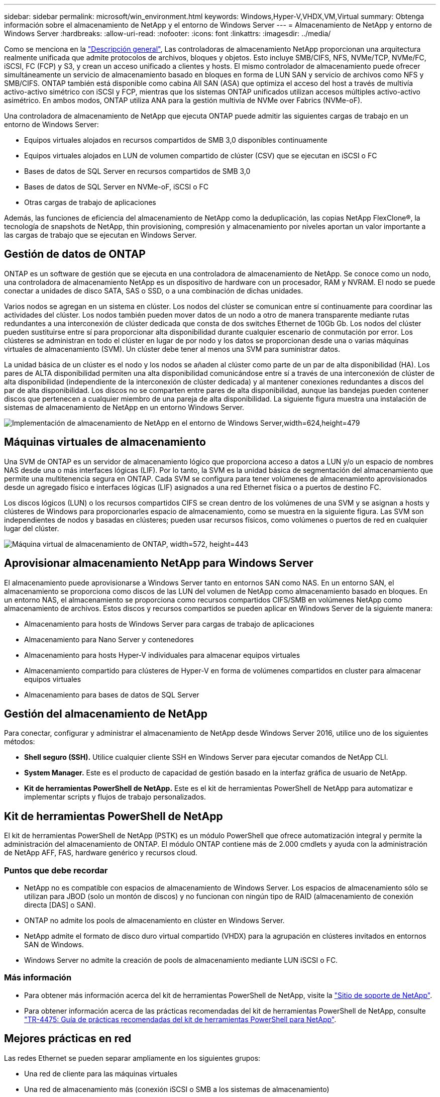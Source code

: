 ---
sidebar: sidebar 
permalink: microsoft/win_environment.html 
keywords: Windows,Hyper-V,VHDX,VM,Virtual 
summary: Obtenga información sobre el almacenamiento de NetApp y el entorno de Windows Server 
---
= Almacenamiento de NetApp y entorno de Windows Server
:hardbreaks:
:allow-uri-read: 
:nofooter: 
:icons: font
:linkattrs: 
:imagesdir: ../media/


[role="lead"]
Como se menciona en la link:win_overview.html["Descripción general"], Las controladoras de almacenamiento NetApp proporcionan una arquitectura realmente unificada que admite protocolos de archivos, bloques y objetos. Esto incluye SMB/CIFS, NFS, NVMe/TCP, NVMe/FC, iSCSI, FC (FCP) y S3, y crean un acceso unificado a clientes y hosts. El mismo controlador de almacenamiento puede ofrecer simultáneamente un servicio de almacenamiento basado en bloques en forma de LUN SAN y servicio de archivos como NFS y SMB/CIFS. ONTAP también está disponible como cabina All SAN (ASA) que optimiza el acceso del host a través de multivía activo-activo simétrico con iSCSI y FCP, mientras que los sistemas ONTAP unificados utilizan accesos múltiples activo-activo asimétrico. En ambos modos, ONTAP utiliza ANA para la gestión multivía de NVMe over Fabrics (NVMe-oF).

Una controladora de almacenamiento de NetApp que ejecuta ONTAP puede admitir las siguientes cargas de trabajo en un entorno de Windows Server:

* Equipos virtuales alojados en recursos compartidos de SMB 3,0 disponibles continuamente
* Equipos virtuales alojados en LUN de volumen compartido de clúster (CSV) que se ejecutan en iSCSI o FC
* Bases de datos de SQL Server en recursos compartidos de SMB 3,0
* Bases de datos de SQL Server en NVMe-oF, iSCSI o FC
* Otras cargas de trabajo de aplicaciones


Además, las funciones de eficiencia del almacenamiento de NetApp como la deduplicación, las copias NetApp FlexClone(R), la tecnología de snapshots de NetApp, thin provisioning, compresión y almacenamiento por niveles aportan un valor importante a las cargas de trabajo que se ejecutan en Windows Server.



== Gestión de datos de ONTAP

ONTAP es un software de gestión que se ejecuta en una controladora de almacenamiento de NetApp. Se conoce como un nodo, una controladora de almacenamiento NetApp es un dispositivo de hardware con un procesador, RAM y NVRAM. El nodo se puede conectar a unidades de disco SATA, SAS o SSD, o a una combinación de dichas unidades.

Varios nodos se agregan en un sistema en clúster. Los nodos del clúster se comunican entre sí continuamente para coordinar las actividades del clúster. Los nodos también pueden mover datos de un nodo a otro de manera transparente mediante rutas redundantes a una interconexión de clúster dedicada que consta de dos switches Ethernet de 10Gb Gb. Los nodos del clúster pueden sustituirse entre sí para proporcionar alta disponibilidad durante cualquier escenario de conmutación por error. Los clústeres se administran en todo el clúster en lugar de por nodo y los datos se proporcionan desde una o varias máquinas virtuales de almacenamiento (SVM). Un clúster debe tener al menos una SVM para suministrar datos.

La unidad básica de un clúster es el nodo y los nodos se añaden al clúster como parte de un par de alta disponibilidad (HA). Los pares de ALTA disponibilidad permiten una alta disponibilidad comunicándose entre sí a través de una interconexión de clúster de alta disponibilidad (independiente de la interconexión de clúster dedicada) y al mantener conexiones redundantes a discos del par de alta disponibilidad. Los discos no se comparten entre pares de alta disponibilidad, aunque las bandejas pueden contener discos que pertenecen a cualquier miembro de una pareja de alta disponibilidad. La siguiente figura muestra una instalación de sistemas de almacenamiento de NetApp en un entorno Windows Server.

image:win_image1.png["Implementación de almacenamiento de NetApp en el entorno de Windows Server,width=624,height=479"]



== Máquinas virtuales de almacenamiento

Una SVM de ONTAP es un servidor de almacenamiento lógico que proporciona acceso a datos a LUN y/o un espacio de nombres NAS desde una o más interfaces lógicas (LIF). Por lo tanto, la SVM es la unidad básica de segmentación del almacenamiento que permite una multitenencia segura en ONTAP. Cada SVM se configura para tener volúmenes de almacenamiento aprovisionados desde un agregado físico e interfaces lógicas (LIF) asignados a una red Ethernet física o a puertos de destino FC.

Los discos lógicos (LUN) o los recursos compartidos CIFS se crean dentro de los volúmenes de una SVM y se asignan a hosts y clústeres de Windows para proporcionarles espacio de almacenamiento, como se muestra en la siguiente figura. Las SVM son independientes de nodos y basadas en clústeres; pueden usar recursos físicos, como volúmenes o puertos de red en cualquier lugar del clúster.

image:win_image2.png["Máquina virtual de almacenamiento de ONTAP, width=572, height=443"]



== Aprovisionar almacenamiento NetApp para Windows Server

El almacenamiento puede aprovisionarse a Windows Server tanto en entornos SAN como NAS. En un entorno SAN, el almacenamiento se proporciona como discos de las LUN del volumen de NetApp como almacenamiento basado en bloques. En un entorno NAS, el almacenamiento se proporciona como recursos compartidos CIFS/SMB en volúmenes NetApp como almacenamiento de archivos. Estos discos y recursos compartidos se pueden aplicar en Windows Server de la siguiente manera:

* Almacenamiento para hosts de Windows Server para cargas de trabajo de aplicaciones
* Almacenamiento para Nano Server y contenedores
* Almacenamiento para hosts Hyper-V individuales para almacenar equipos virtuales
* Almacenamiento compartido para clústeres de Hyper-V en forma de volúmenes compartidos en cluster para almacenar equipos virtuales
* Almacenamiento para bases de datos de SQL Server




== Gestión del almacenamiento de NetApp

Para conectar, configurar y administrar el almacenamiento de NetApp desde Windows Server 2016, utilice uno de los siguientes métodos:

* *Shell seguro (SSH).* Utilice cualquier cliente SSH en Windows Server para ejecutar comandos de NetApp CLI.
* *System Manager.* Este es el producto de capacidad de gestión basado en la interfaz gráfica de usuario de NetApp.
* *Kit de herramientas PowerShell de NetApp.* Este es el kit de herramientas PowerShell de NetApp para automatizar e implementar scripts y flujos de trabajo personalizados.




== Kit de herramientas PowerShell de NetApp

El kit de herramientas PowerShell de NetApp (PSTK) es un módulo PowerShell que ofrece automatización integral y permite la administración del almacenamiento de ONTAP. El módulo ONTAP contiene más de 2.000 cmdlets y ayuda con la administración de NetApp AFF, FAS, hardware genérico y recursos cloud.



=== Puntos que debe recordar

* NetApp no es compatible con espacios de almacenamiento de Windows Server. Los espacios de almacenamiento sólo se utilizan para JBOD (solo un montón de discos) y no funcionan con ningún tipo de RAID (almacenamiento de conexión directa [DAS] o SAN).
* ONTAP no admite los pools de almacenamiento en clúster en Windows Server.
* NetApp admite el formato de disco duro virtual compartido (VHDX) para la agrupación en clústeres invitados en entornos SAN de Windows.
* Windows Server no admite la creación de pools de almacenamiento mediante LUN iSCSI o FC.




=== Más información

* Para obtener más información acerca del kit de herramientas PowerShell de NetApp, visite la https://mysupport.netapp.com/site/tools/tool-eula/ontap-powershell-toolkit["Sitio de soporte de NetApp"].
* Para obtener información acerca de las prácticas recomendadas del kit de herramientas PowerShell de NetApp, consulte https://www.netapp.com/media/16861-tr-4475.pdf?v=93202073432AM["TR-4475: Guía de prácticas recomendadas del kit de herramientas PowerShell para NetApp"].




== Mejores prácticas en red

Las redes Ethernet se pueden separar ampliamente en los siguientes grupos:

* Una red de cliente para las máquinas virtuales
* Una red de almacenamiento más (conexión iSCSI o SMB a los sistemas de almacenamiento)
* Una red de comunicación de clúster (latido del corazón y otra comunicación entre los nodos del clúster)
* Una red de gestión (para supervisar y solucionar problemas del sistema)
* Una red de migración (para la migración dinámica del host)
* Replicación de VM (una réplica de Hyper-V)




=== Mejores prácticas

* NetApp recomienda tener puertos físicos dedicados para cada una de las funcionalidades anteriores para el rendimiento y el aislamiento de la red.
* Para cada uno de los requisitos de red anteriores (a excepción de los requisitos de almacenamiento), se pueden agregar varios puertos de red físicos para distribuir la carga o proporcionar tolerancia a fallos.
* NetApp recomienda que se haya creado un switch virtual dedicado en el host de Hyper-V para la conexión del almacenamiento invitado en el equipo virtual.
* Asegúrese de que las rutas de datos iSCSI del host Hyper-V y del invitado utilizan diferentes puertos físicos y conmutadores virtuales para lograr un aislamiento seguro entre el invitado y el host.
* NetApp recomienda evitar la agrupación de NIC para los NIC iSCSI.
* NetApp recomienda utilizar ONTAP multipath input/output (MPIO) configurado en el host con fines de almacenamiento.
* NetApp recomienda utilizar MPIO en un equipo virtual invitado si se utilizan iniciadores iSCSI invitados. El uso de MPIO debe evitarse en el invitado si se utilizan discos de paso a través. En este caso, la instalación de MPIO en el host debería ser suficiente.
* NetApp recomienda no aplicar políticas de calidad de servicio al switch virtual asignado a la red de almacenamiento.
* NetApp recomienda no utilizar la dirección IP privada automática (APIPA) en NIC físicas porque APIPA no se puede enrutar y no se ha registrado en el DNS.
* NetApp recomienda activar tramas gigantes para redes CSV, iSCSI y migración dinámica con el fin de aumentar el rendimiento y reducir los ciclos de CPU.
* NetApp recomienda desactivar la opción Permitir que el sistema operativo de gestión comparta este adaptador de red para el conmutador virtual Hyper-V para crear una red dedicada para las máquinas virtuales.
* NetApp recomienda crear rutas de red redundantes (varios switches) para la migración dinámica y la red iSCSI para ofrecer resiliencia y calidad de servicio.

